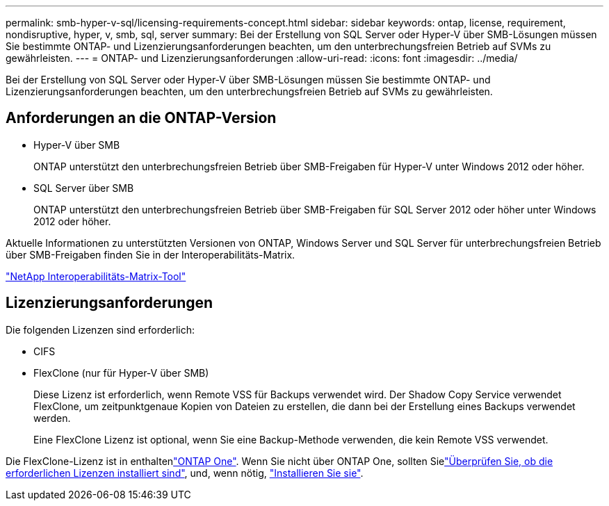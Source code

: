 ---
permalink: smb-hyper-v-sql/licensing-requirements-concept.html 
sidebar: sidebar 
keywords: ontap, license, requirement, nondisruptive, hyper, v, smb, sql, server 
summary: Bei der Erstellung von SQL Server oder Hyper-V über SMB-Lösungen müssen Sie bestimmte ONTAP- und Lizenzierungsanforderungen beachten, um den unterbrechungsfreien Betrieb auf SVMs zu gewährleisten. 
---
= ONTAP- und Lizenzierungsanforderungen
:allow-uri-read: 
:icons: font
:imagesdir: ../media/


[role="lead"]
Bei der Erstellung von SQL Server oder Hyper-V über SMB-Lösungen müssen Sie bestimmte ONTAP- und Lizenzierungsanforderungen beachten, um den unterbrechungsfreien Betrieb auf SVMs zu gewährleisten.



== Anforderungen an die ONTAP-Version

* Hyper-V über SMB
+
ONTAP unterstützt den unterbrechungsfreien Betrieb über SMB-Freigaben für Hyper-V unter Windows 2012 oder höher.

* SQL Server über SMB
+
ONTAP unterstützt den unterbrechungsfreien Betrieb über SMB-Freigaben für SQL Server 2012 oder höher unter Windows 2012 oder höher.



Aktuelle Informationen zu unterstützten Versionen von ONTAP, Windows Server und SQL Server für unterbrechungsfreien Betrieb über SMB-Freigaben finden Sie in der Interoperabilitäts-Matrix.

https://mysupport.netapp.com/matrix["NetApp Interoperabilitäts-Matrix-Tool"^]



== Lizenzierungsanforderungen

Die folgenden Lizenzen sind erforderlich:

* CIFS
* FlexClone (nur für Hyper-V über SMB)
+
Diese Lizenz ist erforderlich, wenn Remote VSS für Backups verwendet wird. Der Shadow Copy Service verwendet FlexClone, um zeitpunktgenaue Kopien von Dateien zu erstellen, die dann bei der Erstellung eines Backups verwendet werden.

+
Eine FlexClone Lizenz ist optional, wenn Sie eine Backup-Methode verwenden, die kein Remote VSS verwendet.



Die FlexClone-Lizenz ist in enthaltenlink:../system-admin/manage-licenses-concept.html#licenses-included-with-ontap-one["ONTAP One"]. Wenn Sie nicht über ONTAP One, sollten Sielink:../system-admin/manage-license-task.html["Überprüfen Sie, ob die erforderlichen Lizenzen installiert sind"], und, wenn nötig, link:../system-admin/install-license-task.html["Installieren Sie sie"].
